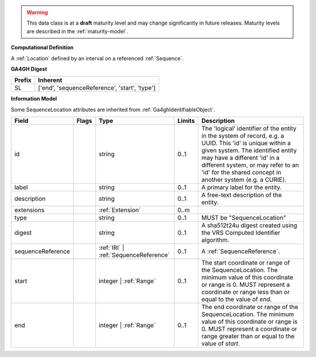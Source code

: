 .. warning:: This data class is at a **draft** maturity level and may \
    change significantly in future releases. Maturity \
    levels are described in the :ref:`maturity-model`.

**Computational Definition**

A :ref:`Location` defined by an interval on a referenced :ref:`Sequence`.

**GA4GH Digest**

.. list-table::
    :class: clean-wrap
    :header-rows: 1
    :align: left
    :widths: auto

    *  - Prefix
       - Inherent

    *  - SL
       - ['end', 'sequenceReference', 'start', 'type']


**Information Model**

Some SequenceLocation attributes are inherited from :ref:`Ga4ghIdentifiableObject`.

.. list-table::
   :class: clean-wrap
   :header-rows: 1
   :align: left
   :widths: auto

   *  - Field
      - Flags
      - Type
      - Limits
      - Description
   *  - id
      - 
      - string
      - 0..1
      - The 'logical' identifier of the entity in the system of record, e.g. a UUID. This 'id' is  unique within a given system. The identified entity may have a different 'id' in a different  system, or may refer to an 'id' for the shared concept in another system (e.g. a CURIE).
   *  - label
      - 
      - string
      - 0..1
      - A primary label for the entity.
   *  - description
      - 
      - string
      - 0..1
      - A free-text description of the entity.
   *  - extensions
      - 
                        .. raw:: html

                            <span style="background-color: #B2DFEE; color: black; padding: 2px 6px; border: 1px solid black; border-radius: 3px; font-weight: bold; display: inline-block; margin-bottom: 5px;" title="Ordered">&#8595;</span>
      - :ref:`Extension`
      - 0..m
      - 
   *  - type
      - 
      - string
      - 0..1
      - MUST be "SequenceLocation"
   *  - digest
      - 
      - string
      - 0..1
      - A sha512t24u digest created using the VRS Computed Identifier algorithm.
   *  - sequenceReference
      - 
      - :ref:`IRI` | :ref:`SequenceReference`
      - 0..1
      - A :ref:`SequenceReference`.
   *  - start
      - 
      - integer | :ref:`Range`
      - 0..1
      - The start coordinate or range of the SequenceLocation. The minimum value of this coordinate or range is 0. MUST represent a coordinate or range less than or equal to the value of `end`.
   *  - end
      - 
      - integer | :ref:`Range`
      - 0..1
      - The end coordinate or range of the SequenceLocation. The minimum value of this coordinate or range is 0. MUST represent a coordinate or range greater than or equal to the value of `start`.

